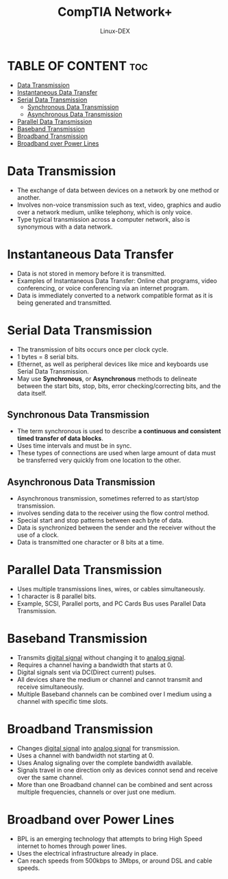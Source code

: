 #+TITLE: CompTIA Network+
#+DESCRIPTION: Data Transmissions
#+AUTHOR: Linux-DEX
#+OPTIONS: toc:3
#+CAPTION: My Image

* TABLE OF CONTENT :toc:
- [[#data-transmission][Data Transmission]]
- [[#instantaneous-data-transfer][Instantaneous Data Transfer]]
- [[#serial-data-transmission][Serial Data Transmission]]
  - [[#synchronous-data-transmission][Synchronous Data Transmission]]
  - [[#asynchronous-data-transmission][Asynchronous Data Transmission]]
- [[#parallel-data-transmission][Parallel Data Transmission]]
- [[#baseband-transmission][Baseband Transmission]]
- [[#broadband-transmission][Broadband Transmission]]
- [[#broadband-over-power-lines][Broadband over Power Lines]]

* Data Transmission
+ The exchange of data between devices on a network by one method or another.
+ Involves non-voice transmission such as text, video, graphics and audio over a network medium, unlike telephony, which is only voice.
+ Type typical transmission across a computer network, also is synonymous with a data network.

* Instantaneous Data Transfer
+ Data is not stored in memory before it is transmitted.
+ Examples of Instantaneous Data Transfer: Online chat programs, video conferencing, or voice conferencing via an internet program.
+ Data is immediately converted to a network compatible format as it is being generated and transmitted.

* Serial Data Transmission
+ The transmission of bits occurs once per clock cycle.
+ 1 bytes = 8 serial bits.
+ Ethernet, as well as peripheral devices like mice and keyboards use Serial Data Transmission.
+ May use *Synchronous*, or *Asynchronous* methods to delineate between the start bits, stop, bits, error checking/correcting bits, and the data itself.

[[./img/serialDataTrans.png]]

** Synchronous Data Transmission
+ The term synchronous is used to describe *a continuous and consistent timed transfer of data blocks*.
+ Uses time intervals and must be in sync.
+ These types of connections are used when large amount of data must be transferred very quickly from one location to the other.

[[./img/synchronousDT.png]]

** Asynchronous Data Transmission
+ Asynchronous transmission, sometimes referred to as start/stop transmission.
+ involves sending data to the receiver using the flow control method.
+ Special start and stop patterns between each byte of data.
+ Data is synchronized between the sender and the receiver without the use of a clock. 
+ Data is transmitted one character or 8 bits at a time.

[[./img/asynchronousDT.png]]

* Parallel Data Transmission
+ Uses multiple transmissions lines, wires, or cables simultaneously.
+ 1 character is 8 parallel bits.
+ Example, SCSI, Parallel ports, and PC Cards Bus uses Parallel Data Transmission.

[[./img/parallelData.png]]

* Baseband Transmission
+ Transmits _digital signal_ without changing it to _analog signal_.
+ Requires a channel having a bandwidth that starts at 0.
+ Digital signals sent via DC(Direct current) pulses.
+ All devices share the medium or channel and cannot transmit and receive simultaneously.
+ Multiple Baseband channels can be combined over I medium using a channel with specific time slots.

[[./img/baseband.png]]


* Broadband Transmission
+ Changes _digital signal_ into _analog signal_ for transmission.
+ Uses a channel with bandwidth not starting at 0.
+ Uses Analog signaling over the complete bandwidth available.
+ Signals travel in one direction only as devices connot send and receive over the same channel.
+ More than one Broadband channel can be combined and sent across multiple frequencies, channels or over just one medium.

[[./img/broadband.png]]

[[./img/basebandvsbroadband.png]]

* Broadband over Power Lines
+ BPL is an emerging technology that attempts to bring High Speed internet to homes through power lines.
+ Uses the electrical infrastructure already in place.
+ Can reach speeds from 500kbps to 3Mbps, or around DSL and cable speeds.







